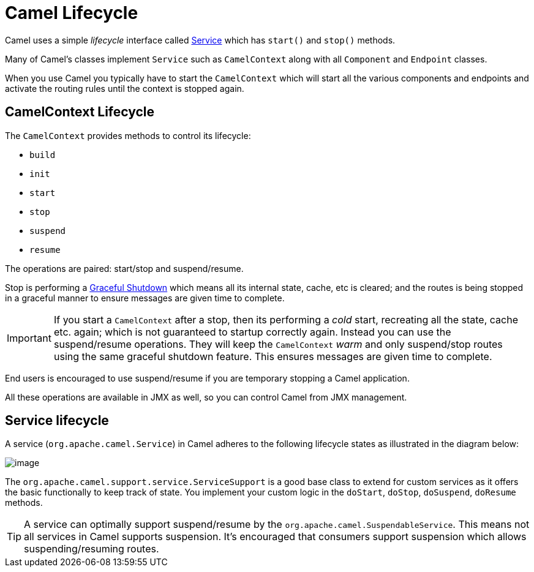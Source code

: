 = Camel Lifecycle

Camel uses a simple _lifecycle_ interface called
https://www.javadoc.io/doc/org.apache.camel/camel-api/current/org/apache/camel/Service.html[Service]
which has `start()` and `stop()` methods.

Many of Camel's classes implement `Service` such as
`CamelContext` along with all `Component` and `Endpoint` classes.

When you use Camel you typically have to start the
`CamelContext` which will start all the various
components and endpoints and activate the routing rules until the
context is stopped again.

== CamelContext Lifecycle

The `CamelContext` provides methods to control its lifecycle:

* `build`
* `init`
* `start`
* `stop`
* `suspend`
* `resume`

The operations are paired: start/stop and suspend/resume.

Stop is performing a xref:graceful-shutdown.adoc[Graceful Shutdown]
which means all its internal state, cache, etc is cleared; and the
routes is being stopped in a graceful manner to ensure messages are given
time to complete.

IMPORTANT: If you start a `CamelContext` after a stop, then its
performing a _cold_ start, recreating all the state, cache etc. again; which is not guaranteed to startup correctly again.
Instead you can use the suspend/resume operations. They will keep the
`CamelContext` _warm_ and only suspend/stop routes using the same
graceful shutdown feature. This ensures messages are given time to complete.

End users is encouraged to use suspend/resume if you are temporary
stopping a Camel application.

All these operations are available in JMX as well,
so you can control Camel from JMX management.

== Service lifecycle

A service (`org.apache.camel.Service`) in Camel adheres to the following
lifecycle states as illustrated in the diagram below:

image::service_lifecycle.png[image]

The `org.apache.camel.support.service.ServiceSupport` is a good base class to
extend for custom services as it offers the basic functionally to keep
track of state. You implement your custom logic in the `doStart`,
`doStop`, `doSuspend`, `doResume` methods.

TIP: A service can optimally support suspend/resume by the
`org.apache.camel.SuspendableService`. This means not all services in
Camel supports suspension. It's encouraged that consumers support
suspension which allows suspending/resuming routes.

